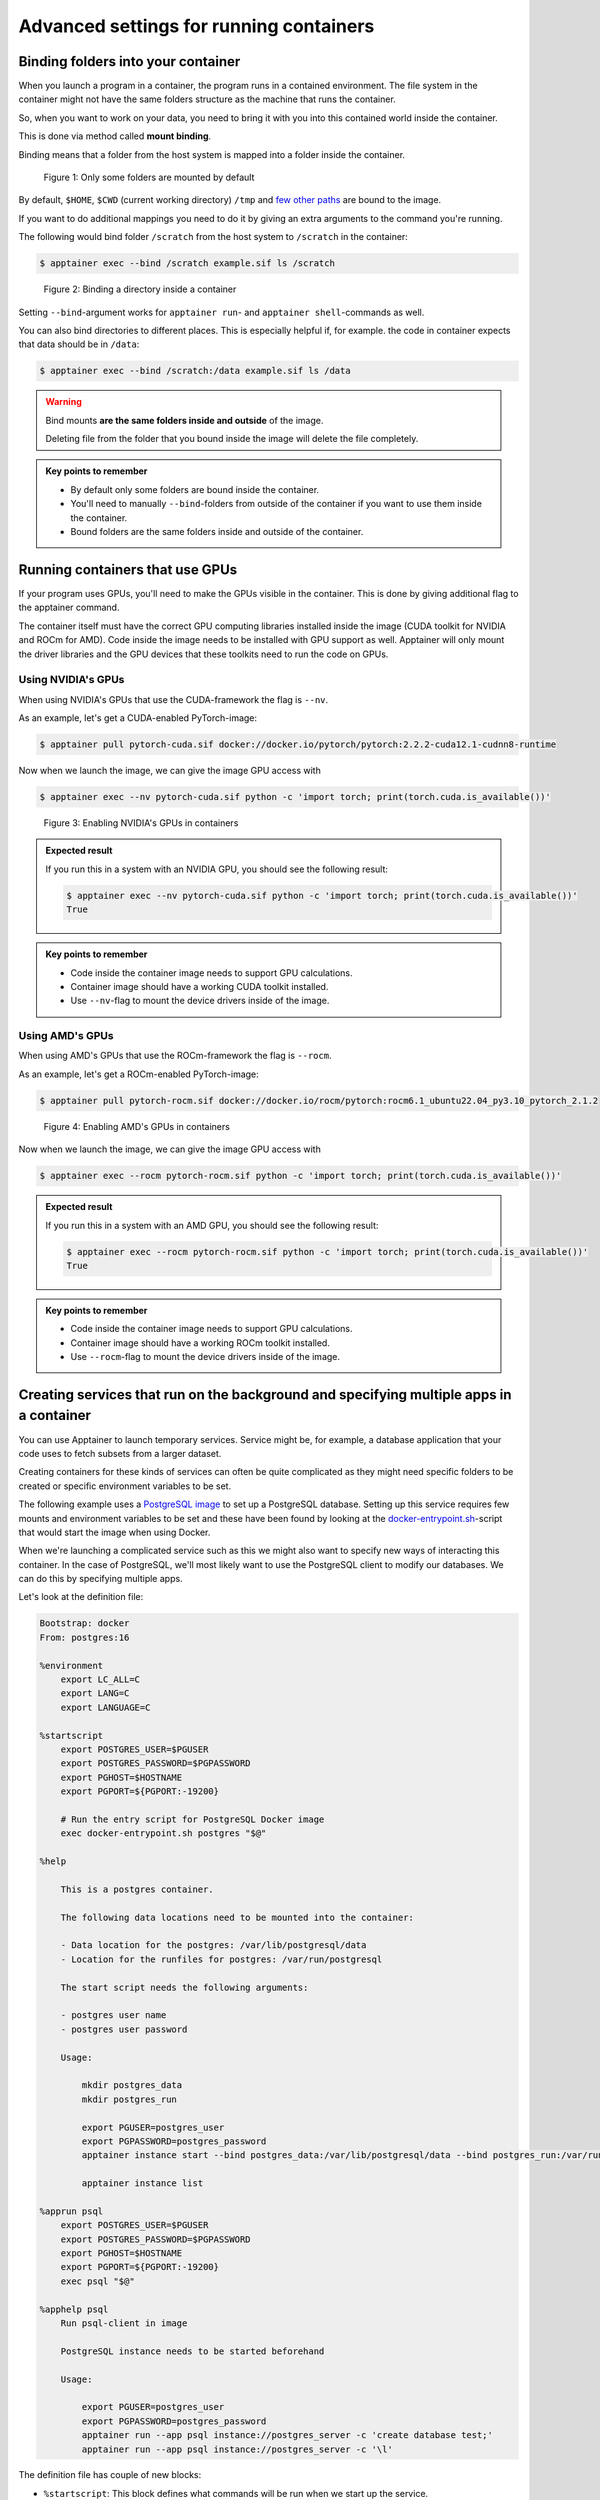 Advanced settings for running containers
========================================

.. objectives::

   * Learn more advanced flags for running containers

Binding folders into your container
-----------------------------------

When you launch a program in a container, the program runs in a contained
environment. The file system in the container might not have the same
folders structure as the machine that runs the container.

So, when you want to work on your data, you need to bring it with you into
this contained world inside the container.

This is done via method called **mount binding**.

Binding means that a folder from the host system is mapped into a folder
inside the container.

.. figure:: img/default_mounts.png

   Figure 1: Only some folders are mounted by default

By default, ``$HOME``, ``$CWD`` (current working directory)
``/tmp`` and
`few other paths <https://apptainer.org/docs/user/main/bind_paths_and_mounts.html#system-defined-bind-paths>`__
are bound to the image.

If you want to do additional mappings you need to do it by giving an
extra arguments to the command you're running.

The following would bind folder ``/scratch`` from the host system to
``/scratch`` in the container:

.. code-block:: console

   $ apptainer exec --bind /scratch example.sif ls /scratch

.. figure:: img/bind_example.png

   Figure 2: Binding a directory inside a container

Setting ``--bind``-argument works for ``apptainer run``- and
``apptainer shell``-commands as well.

You can also bind directories to different places. This is especially
helpful if, for example. the code in container expects that data
should be in ``/data``:

.. code-block:: console

   $ apptainer exec --bind /scratch:/data example.sif ls /data

.. warning::

   Bind mounts **are the same folders inside and outside** of the image.

   Deleting file from the folder that you bound inside the image will
   delete the file completely.

.. admonition:: Key points to remember

   - By default only some folders are bound inside the container.
   - You'll need to manually ``--bind``-folders from outside of
     the container if you want to use them inside the container.
   - Bound folders are the same folders inside and outside of the
     container.

Running containers that use GPUs
--------------------------------

If your program uses GPUs, you'll need to make the GPUs visible in
the container. This is done by giving additional flag to the
apptainer command.

The container itself must have the correct GPU computing libraries
installed inside the image (CUDA toolkit for NVIDIA and ROCm for AMD).
Code inside the image needs to be installed with GPU support as well.
Apptainer will only mount the driver libraries and the GPU devices
that these toolkits need to run the code on GPUs.

Using NVIDIA's GPUs
*******************

When using NVIDIA's GPUs that use the CUDA-framework the flag is ``--nv``.

As an example, let's get a CUDA-enabled PyTorch-image:

.. code-block:: console

   $ apptainer pull pytorch-cuda.sif docker://docker.io/pytorch/pytorch:2.2.2-cuda12.1-cudnn8-runtime

Now when we launch the image, we can give the image GPU access with

.. code-block:: console

   $ apptainer exec --nv pytorch-cuda.sif python -c 'import torch; print(torch.cuda.is_available())'

.. figure:: img/nv_example.png

   Figure 3: Enabling NVIDIA's GPUs in containers

.. admonition:: Expected result
   :class: dropdown

   If you run this in a system with an NVIDIA GPU, you should see the following result:

   .. code-block:: console

      $ apptainer exec --nv pytorch-cuda.sif python -c 'import torch; print(torch.cuda.is_available())'
      True

.. admonition:: Key points to remember

   - Code inside the container image needs to support GPU calculations.
   - Container image should have a working CUDA toolkit installed.
   - Use ``--nv``-flag to mount the device drivers inside of the image.


Using AMD's GPUs
****************

When using AMD's GPUs that use the ROCm-framework the flag is ``--rocm``.

As an example, let's get a ROCm-enabled PyTorch-image:

.. code-block:: console

   $ apptainer pull pytorch-rocm.sif docker://docker.io/rocm/pytorch:rocm6.1_ubuntu22.04_py3.10_pytorch_2.1.2

.. figure:: img/rocm_example.png

   Figure 4: Enabling AMD's GPUs in containers

Now when we launch the image, we can give the image GPU access with

.. code-block:: console

   $ apptainer exec --rocm pytorch-rocm.sif python -c 'import torch; print(torch.cuda.is_available())'

.. admonition:: Expected result
   :class: dropdown

   If you run this in a system with an AMD GPU, you should see the following result:

   .. code-block:: console

      $ apptainer exec --rocm pytorch-rocm.sif python -c 'import torch; print(torch.cuda.is_available())'
      True

.. admonition:: Key points to remember

   - Code inside the container image needs to support GPU calculations.
   - Container image should have a working ROCm toolkit installed.
   - Use ``--rocm``-flag to mount the device drivers inside of the image.


Creating services that run on the background and specifying multiple apps in a container
----------------------------------------------------------------------------------------

You can use Apptainer to launch temporary services.
Service might be, for example, a database application
that your code uses to fetch subsets from a
larger dataset.

Creating containers for these kinds of services can
often be quite complicated as they might need specific
folders to be created or specific environment variables
to be set.

The following example uses a
`PostgreSQL image <https://hub.docker.com/_/postgres/>`__ to
set up a PostgreSQL database. Setting up this service requires
few mounts and environment variables to be set and these have
been found by looking at the
`docker-entrypoint.sh <https://github.com/docker-library/postgres/blob/master/docker-entrypoint.sh>`__-script
that would start the image when using Docker.

When we're launching a complicated service such as this
we might also want to specify new ways of interacting
this container. In the case of PostgreSQL, we'll most likely
want to use the PostgreSQL client to modify our databases.
We can do this by specifying multiple apps.

Let's look at the definition file:

.. code-block:: singularity

   Bootstrap: docker
   From: postgres:16

   %environment
       export LC_ALL=C
       export LANG=C
       export LANGUAGE=C

   %startscript
       export POSTGRES_USER=$PGUSER
       export POSTGRES_PASSWORD=$PGPASSWORD
       export PGHOST=$HOSTNAME
       export PGPORT=${PGPORT:-19200}

       # Run the entry script for PostgreSQL Docker image
       exec docker-entrypoint.sh postgres "$@"

   %help

       This is a postgres container.

       The following data locations need to be mounted into the container:

       - Data location for the postgres: /var/lib/postgresql/data
       - Location for the runfiles for postgres: /var/run/postgresql

       The start script needs the following arguments:

       - postgres user name
       - postgres user password

       Usage:

           mkdir postgres_data
           mkdir postgres_run

           export PGUSER=postgres_user
           export PGPASSWORD=postgres_password
           apptainer instance start --bind postgres_data:/var/lib/postgresql/data --bind postgres_run:/var/run/postgresql postgres_container.sif postgres_server

           apptainer instance list

   %apprun psql
       export POSTGRES_USER=$PGUSER
       export POSTGRES_PASSWORD=$PGPASSWORD
       export PGHOST=$HOSTNAME
       export PGPORT=${PGPORT:-19200}
       exec psql "$@"

   %apphelp psql
       Run psql-client in image

       PostgreSQL instance needs to be started beforehand

       Usage:

           export PGUSER=postgres_user
           export PGPASSWORD=postgres_password
           apptainer run --app psql instance://postgres_server -c 'create database test;'
           apptainer run --app psql instance://postgres_server -c '\l'

The definition file has couple of new blocks:

- ``%startscript``: This block defines what commands will be run when we start up the service.
- ``%apprun``: This block allows us to specify individual applications in our image. In this
  case we have an application called ``psql`` for the PostgreSQL client. This block specifies
  how we run this specific application.
- ``%apphelp``: Each app in a container can have it's own help section as well as other
  setup sections. See documentation for all possibilities.

For more information on how to specify multiple apps in a container, see
`this documentation page <https://apptainer.org/docs/user/latest/definition_files.html#scif-app-sections>`__.

After building the image we can start the database with:

.. code-block:: console

   $ mkdir postgres_data
   $ mkdir postgres_run
   $ export POSTGRES_USER=postgres_user
   $ export POSTGRES_PASSWORD=postgres_password
   $ apptainer instance start --bind postgres_data:/var/lib/postgresql/data --bind postgres_run:/var/run/postgresql postgres_container.sif postgres_server


.. figure:: img/instance_example.png

   Figure 5: Starting container as an instance


Now that we have started the instance we can check that the instance is running with:

.. code-block:: console

   $ apptainer instance list

Let's use the ``psql``-app that we have specified. We can use it to make a
connection to the server and to create a new database. Let's also list the
newly created database:

.. code-block:: console

   $ export PGUSER=postgres_user
   $ export PGPASSWORD=postgres_password
   $ apptainer run --app psql instance://postgres_server -c 'create database test;'
   $ apptainer run --app psql instance://postgres_server -c '\l'

You'll notice that we did not start a new container. Instead ran the application in
the running instance by specifying ``instance://postgres_server`` instead of the
``.sif``-image. You'll also note that we did not need to specify the bind-mounts
again: once the instance is started, bind mounts are made and they are there until
the instance is stopped.

We can then shut down the server with:

.. code-block:: console

   $ apptainer instance stop postgres_server

.. admonition:: Key points to remember

   - You can start containers as instances.
   - You can use ``%startscript``-block to specify how an instance should start.
   - You can create multiple apps in a container with ``%app*``-blocks
   - Started instances with bind mounts have them until instance is stopped.
     This is very useful if you plan on running multiple commands against a
     single container.
